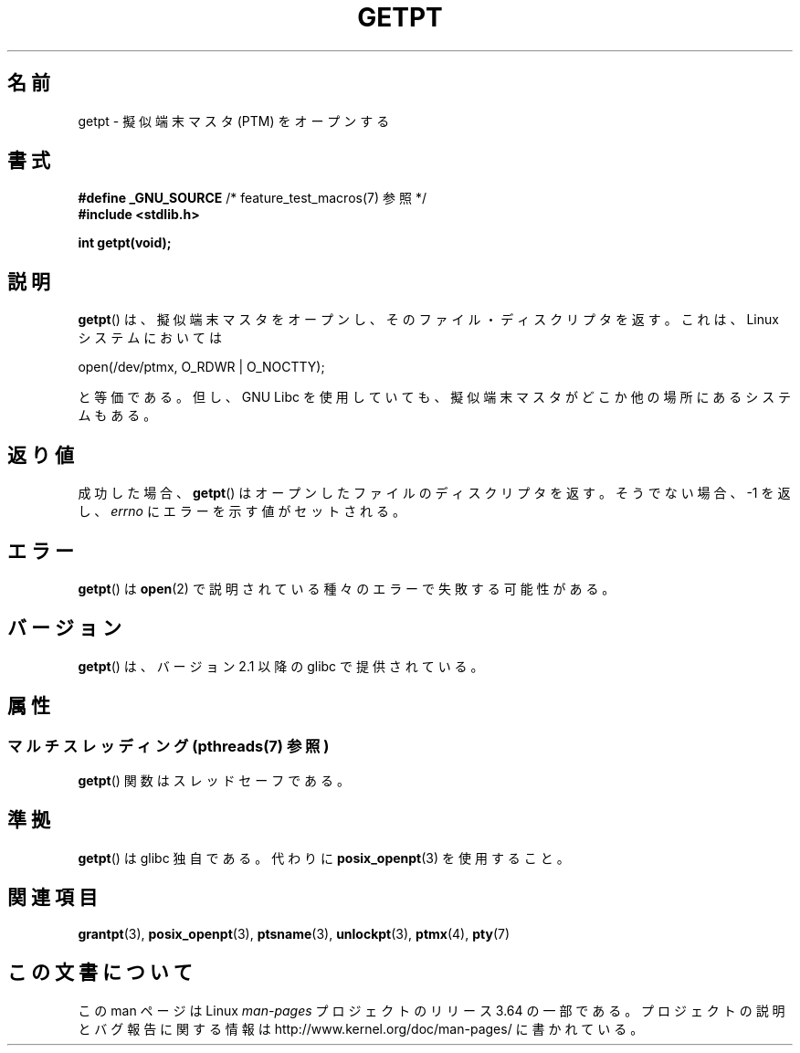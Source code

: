 .\" This man page was written by Jeremy Phelps <jphelps@notreached.net>.
.\"
.\" %%%LICENSE_START(FREELY_REDISTRIBUTABLE)
.\" Redistribute and modify at will.
.\" %%%LICENSE_END
.\"
.\"*******************************************************************
.\"
.\" This file was generated with po4a. Translate the source file.
.\"
.\"*******************************************************************
.\"
.\" Japanese Version Copyright (c) 2003  Akihiro MOTOKI
.\"         all rights reserved.
.\" Translated Tue Jul  8 01:44:54 JST 2003
.\"         by Akihiro MOTOKI <amotoki@dd.iij4u.or.jp>
.\"
.TH GETPT 3 2014\-04\-01 GNU "Linux Programmer's Manual"
.SH 名前
getpt \- 擬似端末マスタ (PTM) をオープンする
.SH 書式
.nf
\fB#define _GNU_SOURCE\fP             /* feature_test_macros(7) 参照 */
\fB#include <stdlib.h>\fP
.sp
\fBint getpt(void);\fP
.fi
.SH 説明
\fBgetpt\fP()  は、擬似端末マスタをオープンし、そのファイル・ディスクリプタを返す。 これは、 Linux システムにおいては
.nf

    open(/dev/ptmx, O_RDWR | O_NOCTTY);

.fi
と等価である。但し、 GNU Libc を使用していても、 擬似端末マスタがどこか他の場所にあるシステムもある。
.SH 返り値
成功した場合、 \fBgetpt\fP()  はオープンしたファイルのディスクリプタを返す。 そうでない場合、\-1 を返し、 \fIerrno\fP
にエラーを示す値がセットされる。
.SH エラー
\fBgetpt\fP()  は \fBopen\fP(2)  で説明されている種々のエラーで失敗する可能性がある。
.SH バージョン
\fBgetpt\fP()  は、バージョン 2.1 以降の glibc で提供されている。
.SH 属性
.SS "マルチスレッディング (pthreads(7) 参照)"
\fBgetpt\fP() 関数はスレッドセーフである。
.SH 準拠
\fBgetpt\fP()  は glibc 独自である。代わりに \fBposix_openpt\fP(3)  を使用すること。
.SH 関連項目
\fBgrantpt\fP(3), \fBposix_openpt\fP(3), \fBptsname\fP(3), \fBunlockpt\fP(3),
\fBptmx\fP(4), \fBpty\fP(7)
.SH この文書について
この man ページは Linux \fIman\-pages\fP プロジェクトのリリース 3.64 の一部
である。プロジェクトの説明とバグ報告に関する情報は
http://www.kernel.org/doc/man\-pages/ に書かれている。
